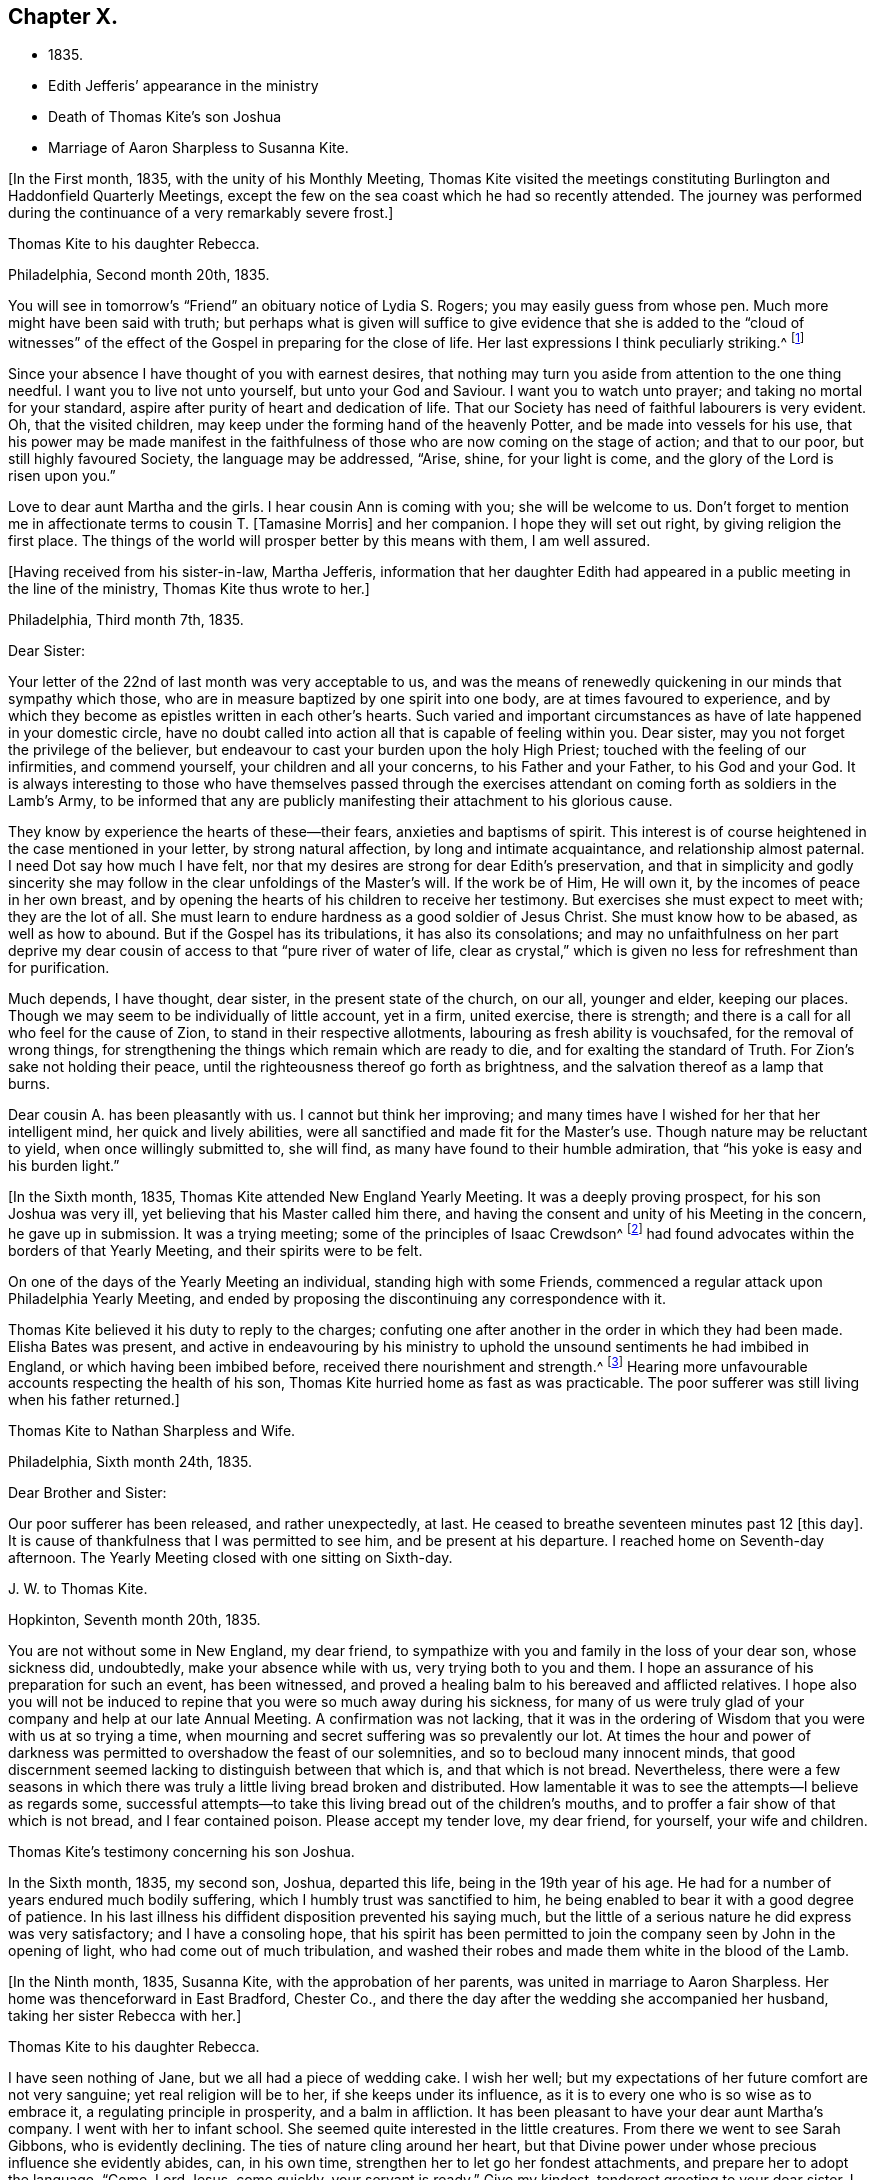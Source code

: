 == Chapter X.

[.chapter-synopsis]
* 1835.
* Edith Jefferis`' appearance in the ministry
* Death of Thomas Kite`'s son Joshua
* Marriage of Aaron Sharpless to Susanna Kite.

+++[+++In the First month, 1835, with the unity of his Monthly Meeting,
Thomas Kite visited the meetings constituting
Burlington and Haddonfield Quarterly Meetings,
except the few on the sea coast which he had so recently attended.
The journey was performed during the continuance of a very remarkably severe frost.]

[.embedded-content-document.letter]
--

[.letter-heading]
Thomas Kite to his daughter Rebecca.

[.signed-section-context-open]
Philadelphia, Second month 20th, 1835.

You will see in tomorrow`'s "`Friend`" an obituary notice of Lydia S. Rogers;
you may easily guess from whose pen.
Much more might have been said with truth;
but perhaps what is given will suffice to give evidence
that she is added to the "`cloud of witnesses`" of the
effect of the Gospel in preparing for the close of life.
Her last expressions I think peculiarly striking.^
footnote:[See [.book-title]#Youthful Piety#, p. 197, 1st ed+++.+++; 229, 2nd ed+++.+++,
for an account of her by Thomas Kite.]

Since your absence I have thought of you with earnest desires,
that nothing may turn you aside from attention to the one thing needful.
I want you to live not unto yourself, but unto your God and Saviour.
I want you to watch unto prayer; and taking no mortal for your standard,
aspire after purity of heart and dedication of life.
That our Society has need of faithful labourers is very evident.
Oh, that the visited children, may keep under the forming hand of the heavenly Potter,
and be made into vessels for his use,
that his power may be made manifest in the faithfulness
of those who are now coming on the stage of action;
and that to our poor, but still highly favoured Society, the language may be addressed,
"`Arise, shine, for your light is come, and the glory of the Lord is risen upon you.`"

Love to dear aunt Martha and the girls.
I hear cousin Ann is coming with you; she will be welcome to us.
Don`'t forget to mention me in affectionate terms to cousin T. +++[+++Tamasine Morris]
and her companion.
I hope they will set out right, by giving religion the first place.
The things of the world will prosper better by this means with them, I am well assured.

--

+++[+++Having received from his sister-in-law, Martha Jefferis,
information that her daughter Edith had appeared
in a public meeting in the line of the ministry,
Thomas Kite thus wrote to her.]

[.embedded-content-document.letter]
--

[.signed-section-context-open]
Philadelphia, Third month 7th, 1835.

[.salutation]
Dear Sister:

Your letter of the 22nd of last month was very acceptable to us,
and was the means of renewedly quickening in our minds that sympathy which those,
who are in measure baptized by one spirit into one body,
are at times favoured to experience,
and by which they become as epistles written in each other`'s hearts.
Such varied and important circumstances as have of late happened in your domestic circle,
have no doubt called into action all that is capable of feeling within you.
Dear sister, may you not forget the privilege of the believer,
but endeavour to cast your burden upon the holy High Priest;
touched with the feeling of our infirmities, and commend yourself,
your children and all your concerns, to his Father and your Father,
to his God and your God.
It is always interesting to those who have themselves passed through the
exercises attendant on coming forth as soldiers in the Lamb`'s Army,
to be informed that any are publicly manifesting their attachment to his glorious cause.

They know by experience the hearts of these--their fears,
anxieties and baptisms of spirit.
This interest is of course heightened in the case mentioned in your letter,
by strong natural affection, by long and intimate acquaintance,
and relationship almost paternal.
I need Dot say how much I have felt,
nor that my desires are strong for dear Edith`'s preservation,
and that in simplicity and godly sincerity she may
follow in the clear unfoldings of the Master`'s will.
If the work be of Him, He will own it, by the incomes of peace in her own breast,
and by opening the hearts of his children to receive her testimony.
But exercises she must expect to meet with; they are the lot of all.
She must learn to endure hardness as a good soldier of Jesus Christ.
She must know how to be abased, as well as how to abound.
But if the Gospel has its tribulations, it has also its consolations;
and may no unfaithfulness on her part deprive my dear
cousin of access to that "`pure river of water of life,
clear as crystal,`" which is given no less for refreshment than for purification.

Much depends, I have thought, dear sister, in the present state of the church,
on our all, younger and elder, keeping our places.
Though we may seem to be individually of little account, yet in a firm, united exercise,
there is strength; and there is a call for all who feel for the cause of Zion,
to stand in their respective allotments, labouring as fresh ability is vouchsafed,
for the removal of wrong things,
for strengthening the things which remain which are ready to die,
and for exalting the standard of Truth.
For Zion`'s sake not holding their peace,
until the righteousness thereof go forth as brightness,
and the salvation thereof as a lamp that burns.

Dear cousin A. has been pleasantly with us.
I cannot but think her improving;
and many times have I wished for her that her intelligent mind,
her quick and lively abilities, were all sanctified and made fit for the Master`'s use.
Though nature may be reluctant to yield, when once willingly submitted to, she will find,
as many have found to their humble admiration,
that "`his yoke is easy and his burden light.`"

--

+++[+++In the Sixth month, 1835, Thomas Kite attended New England Yearly Meeting.
It was a deeply proving prospect, for his son Joshua was very ill,
yet believing that his Master called him there,
and having the consent and unity of his Meeting in the concern, he gave up in submission.
It was a trying meeting;
some of the principles of Isaac Crewdson^
footnote:[Isaac Crewdson was the author of __The Beacon__,
a booklet published at this time by a member of the society,
which strongly criticized and attempted to undermine
several of the fundamental principles and practices
of the Society of Friends.
In a supposed attempt to avoid the errors promulgated
by Elias Hicks and his followers, Crewdson took aim at the
long held belief in the light of Christ inwardly revealed,
calling it a "`delusive notion,`" and denying any true
knowledge of God, or of His salvation, except through
the Scriptures.--F.L.P.]
had found
advocates within the borders of that Yearly Meeting,
and their spirits were to be felt.

On one of the days of the Yearly Meeting an individual, standing high with some Friends,
commenced a regular attack upon Philadelphia Yearly Meeting,
and ended by proposing the discontinuing any correspondence with it.

Thomas Kite believed it his duty to reply to the charges;
confuting one after another in the order in which they had been made.
Elisha Bates was present,
and active in endeavouring by his ministry to uphold
the unsound sentiments he had imbibed in England,
or which having been imbibed before, received there nourishment and strength.^
footnote:[Elisha Bates had formerly been a minister
in unity with Friends, but, through unwatchfulness,
joined with some who openly repudiated many of the
fundamental principles of the society, and was
eventually disowned.--F.L.P.]
Hearing more unfavourable accounts respecting the health of his son,
Thomas Kite hurried home as fast as was practicable.
The poor sufferer was still living when his father returned.]

[.embedded-content-document.letter]
--

[.letter-heading]
Thomas Kite to Nathan Sharpless and Wife.

[.signed-section-context-open]
Philadelphia, Sixth month 24th, 1835.

[.salutation]
Dear Brother and Sister:

Our poor sufferer has been released, and rather unexpectedly,
at last.
He ceased to breathe seventeen minutes past 12 +++[+++this day]. It
is cause of thankfulness that I was permitted to see him,
and be present at his departure.
I reached home on Seventh-day afternoon.
The Yearly Meeting closed with one sitting on Sixth-day.

--

[.embedded-content-document.letter]
--

[.letter-heading]
J+++.+++ W. to Thomas Kite.

[.signed-section-context-open]
Hopkinton, Seventh month 20th, 1835.

You are not without some in New England, my dear friend,
to sympathize with you and family in the loss of your dear son, whose sickness did,
undoubtedly, make your absence while with us, very trying both to you and them.
I hope an assurance of his preparation for such an event, has been witnessed,
and proved a healing balm to his bereaved and afflicted relatives.
I hope also you will not be induced to repine
that you were so much away during his sickness,
for many of us were truly glad of your company and help at our late Annual Meeting.
A confirmation was not lacking,
that it was in the ordering of Wisdom that you were with us at so trying a time,
when mourning and secret suffering was so prevalently our lot.
At times the hour and power of darkness was permitted
to overshadow the feast of our solemnities,
and so to becloud many innocent minds,
that good discernment seemed lacking to distinguish between that which is,
and that which is not bread.
Nevertheless,
there were a few seasons in which there was truly a
little living bread broken and distributed.
How lamentable it was to see the attempts--I believe as regards some,
successful attempts--to take this living bread out of the children`'s mouths,
and to proffer a fair show of that which is not bread, and I fear contained poison.
Please accept my tender love, my dear friend, for yourself, your wife and children.

--

[.embedded-content-document.testimony]
--

[.letter-heading]
Thomas Kite`'s testimony concerning his son Joshua.

In the Sixth month, 1835, my second son, Joshua, departed this life,
being in the 19th year of his age.
He had for a number of years endured much bodily suffering,
which I humbly trust was sanctified to him,
he being enabled to bear it with a good degree of patience.
In his last illness his diffident disposition prevented his saying much,
but the little of a serious nature he did express was very satisfactory;
and I have a consoling hope,
that his spirit has been permitted to join the
company seen by John in the opening of light,
who had come out of much tribulation,
and washed their robes and made them white in the blood of the Lamb.

--

+++[+++In the Ninth month, 1835, Susanna Kite, with the approbation of her parents,
was united in marriage to Aaron Sharpless.
Her home was thenceforward in East Bradford, Chester Co.,
and there the day after the wedding she accompanied her husband,
taking her sister Rebecca with her.]

[.embedded-content-document.letter]
--

[.letter-heading]
Thomas Kite to his daughter Rebecca.

I have seen nothing of Jane, but we all had a piece of wedding cake.
I wish her well; but my expectations of her future comfort are not very sanguine;
yet real religion will be to her, if she keeps under its influence,
as it is to every one who is so wise as to embrace it,
a regulating principle in prosperity, and a balm in affliction.
It has been pleasant to have your dear aunt Martha`'s company.
I went with her to infant school.
She seemed quite interested in the little creatures.
From there we went to see Sarah Gibbons, who is evidently declining.
The ties of nature cling around her heart,
but that Divine power under whose precious influence she evidently abides, can,
in his own time, strengthen her to let go her fondest attachments,
and prepare her to adopt the language, "`Come, Lord Jesus, come quickly,
your servant is ready.`"
Give my kindest, tenderest greeting to your dear sister.
I feel for her more than it is proper to express.
Her lot seems fixed, so far as we can perceive,
I have no doubt she will endeavour to discharge her new duties with Christian propriety;
and I trust she may be the instrument,
not merely of contributing to her husband`'s earthly comfort,
but also of promoting his religious welfare,
and strengthening his resolutions to walk worthy of Him
who has called us to his kingdom and glory.
Such I am sure she may be, if she is daily concerned to seek and to wait for holy help.

And may you, dear child, the child of many prayers,
keep near the Good Hand that visited you in early life,
that the promise of future usefulness may not be blighted, but that abiding in the Vine,
subjected to the power of the Holy Redeemer, you may, in due season,
bring forth fruits to his praise.
Married or single, I greatly desire for my children, that whether they eat or drink,
or whatever they do, they may do all to the glory of God.

--

[.offset]
+++[+++After visiting Susanna at her new home, her father wrote to her:]

[.embedded-content-document.letter]
--

[.signed-section-context-open]
Philadelphia, Tenth month 3rd, 1835.

[.salutation]
Dear Susanna:

You may remember I mentioned on Second-day,
that I heard a noise which I apprehended was the blowing up of a powder mill.
It turns out that Dupont`'s powder mill exploded, by which event two men lost their lives.

I find that our amiable cousin, Ezra Jones, has deceased.
He finished his earthly course on Seventh-day last.
He was out in the parlor every day until his last, as I have been informed.
I know nothing of the state of his mind,
excepting that he expected his disease to terminate as it did.
I think he was pious,
and therefore I trust his hope and expectation were placed on his Redeemer,
and that through Him, he found acceptance.
You see, dear, how brief his marriage life has been;
another instance of the uncertainty which attends our prospects of sublunary bliss;
by which we ought to be admonished to remember our Creator,
the design of our being brought into existence, the necessity of living unto Him,
so that we may be preserved, in the enjoyment of his gifts, from forgetting the Giver,
or seeking to have our Heaven here.
We cannot be heirs of two kingdoms.
I can speak the more feelingly, because, surrounded as I am with domestic comforts,
and favoured in my domestic relations,
I find the necessity of close watchfulness to keep my attachment to
created things in subordination to the love of uncreated purity.
I wish this may be your daily prayer to the Fountain of our mercies,
for yourself and your dear partner, that your mutual love may be sanctified,
and prove no hindrance to your journey towards the celestial city.
Our Society, in many places, is in a low state.
The lack of faithfulness to the cause of God is the reason of this.
Though the harvest is great, the field of labour extensive, the labourers are few.
My spirit intercedes for you, my dear children,
that by submission to the Grace which brings salvation
you may be prepared for usefulness in the Church,
that even now you may prefer Jerusalem above your chief joy,
and by acts of daily dedication be preparing more
conspicuously to evince your devotion to the cause of Christ,
when the few faithful standard-bearers who yet remain in your
neighbourhood shall have entered their everlasting rest.

--

+++[+++With the approbation of his Monthly Meeting,
Thomas Kite attended Baltimore Yearly Meeting.
On his return he thus wrote to his daughter Susanna:]

[.embedded-content-document.letter]
--

[.signed-section-context-open]
Philadelphia, Eleventh month 7th, 1835.

[.salutation]
My Dear Daughter:

Before I set out for Baltimore I
could not make it suit to write to you,
and since my return I have been at a meeting of
one description or another every day until today.
I am now seated to converse a little with my absent child.
I made my home at Baltimore with Hugh Balderston, S. Bettle with Joseph King, Jr.,
and Stephen Grellett with Nicholas Popplin, a German Friend, who, like himself,
had formerly been a Roman Catholic.
Though lodging at different houses, we were much together,
and mostly dined and took tea at the same places.
We generally had the company of Hannah Paul, Sarah Hillman and Susan P. Smith,
who put up at the same place with S. Bettle.

Notwithstanding in meetings I met with trials of feelings, and inward exercises,
yet between whiles I had often rich enjoyment in the Society of Friends,
and sometimes our meetings were in degree favoured.
Though the state of things is low, in the general,
yet there are individual cases of dedication to the best of causes,
and a few young people seem under the preparing hand of
the Lord for future usefulness to the Church.
May they be kept humble and teachable,
and thus escape being taken in the snare of the enemy who will
seek to entangle them with the friendship of the world,
which is enmity with God.
Then, through the same Divine Power which raised up our predecessors in the Truth,
some of them may become burning and shining lights.

We have had the company of Joseph and Rebecca Batty, from Friendsville Meeting,
for several days at our house.
The latter is an approved minister, and seems a sweet and amiable friend.
They attended Abington Quarter this week, and have gone homeward.
Do you know that Elizabeth Fell, sister to Edith,
who is now a teacher in our Select School, is making her home with us?

--

[.embedded-content-document.letter]
--

[.letter-heading]
Thomas Kite to Edith Jefferis.

[.signed-section-context-open]
Philadelphia, Eleventh month 21st, 1835.

Understanding that an opportunity will occur this afternoon, my dear Edith,
I feel a freedom to address you, desiring, as I do,
the preservation of all the Lord`'s children,
and more particularly of those who have demonstrated on whose side they are,
by making themselves, in obedience to apprehended duty, spectacles to angels and to men.
These have their natural dispositions, propensities, and peculiarities,
of which the enemy fails not to avail himself,
in endeavouring to withdraw them from that watchful state in which safety is experienced;
and when he has in some degree prevailed over them,
he is very artful in trying to prevent their return to the state in
which the gentle intimations of the Divine Will are witnessed.
Thus are they exercised at times; "`without are fightings,
within are fears`" and not feeling the same access as
at former seasons to the Fountain of living waters,
they are ready to fear that God has forgotten to be gracious.

It is important for such not to forget--I greatly desire for you that
you may not forget--that as a father pities his children,
so the Lord pities them that fear Him;
that He has made a rich provision for us in his dear Son,
the merciful and faithful High Priest; touched with a feeling of all our infirmities;
and that it is his will, if his dear children should at any time miss their way,
that they should return through Him, who is the way, the truth and the life,
our advocate with the Father, and the Propitiation for our sins.

I desire your encouragement, and, that having put your hand to the Gospel plough,
you may not look back, but that, pressing onward,
you may be led in the middle path out of all extremes.
It is a narrow but a safe way.
"`Its walls are salvation, and its gates praise.`"
If deep plungings and strippings should sometimes be your experience,
and the cause be hidden from you, perplex not yourself thereat,
nor open your inward state too freely to any mortal.
The Lord Almighty does all things well.
He has led his devoted servants in this way to
wean them from a dependence on aught but himself,
who remains to be the saving strength of his anointed.
Even the dear Master, our example, trod the wine-press alone,
and of the people there was none with Him.
It is the privilege of his disciples, remembering his many gracious promises,
to lay aside every weight and the sin which cloth so easily beset,
and to run with patience the race which is set before them, looking unto Jesus.
Let your eye be single unto Him, in heights and in depths, in poverty and in aboundings,
and you will then, in his own time,
witness the lifting up of the light of his countenance.
You will gradually learn to endure hardness as a good soldier
of Jesus Christ--learn clearly to distinguish his voice,
so as to "`preach the preaching that he bids you,`" and
keeping to this in child-like obedience,
the Word of the Lord will have free coarse and be glorified,
your own soul at times will be as a watered garden,
for "`He that waters shall be watered himself;
and the praise be ascribed where it is due.`"

--

[.embedded-content-document.letter]
--

[.letter-heading]
Thomas Kite to his daughter Susanna.

[.signed-section-context-open]
Philadelphia, Eleventh month 29th, 1835.

Your certificate was sent to Pennock Passmore by the Westtown stage, yesterday.
I feel an anxious solicitude, at times,
that in the meeting to which that document will join you,
you may be enabled to fill up your place with propriety,
giving evidence of the preference of the dear Master`'s cause to every earthly comfort;
choosing as first in importance the kingdom of Heaven and the righteousness thereof,
and patiently submitting to those humbling, cleansing baptisms of spirit,
which prepare us for the Lord`'s service.

Our respective Monthly Meetings in the city have concluded to
open an evening meeting at Arch Street House.
Many Friends have been desirous of such an opportunity of meeting their brethren
and sisters from all parts of the city in the exercise of social worship,
in the hope that it will strengthen the bond of religious fellowship,
as well as that these occasions may be useful to the younger branches of the Society.
Others have felt fears that they may prove of some disadvantage.
The experiment is to be tried.
May young and old attend them under a reverent sense of the weight
and importance of holding them in the authority and power of Truth,
and then we may humbly hope that through the condescending goodness of a gracious God,
they may tend to his honour, and the comfort and strength of his people.

You were probably aware that Elizabeth C. Mason has been in poor health latterly.
She has so far recovered as to attend meeting last Fifth-day.
She went there in obedience to apprehended duty,
kneeled down and appeared vocally in solemn supplication.
You know my friendship for her, and are aware, it is likely,
of my belief that she is a solidly concerned Friend.
You can easily imagine my feelings are deeply interested in desire
for her preservation and encouragement in the path of dedication;
and also, that, seeing the harvest is great, and the labourers few,
the Lord of the harvest may be pleased to send forth more labourers.

--

[.embedded-content-document.letter]
--

[.letter-heading]
Thomas Kite to his daughter Susanna.

[.signed-section-context-open]
Philadelphia, Twelfth month 11th, 1835.

[.salutation]
Dear Daughter:

I have been lately reading the life of James Macintosh,
written by his son.
I am partial to biography, where the character is fairly laid open;
and I think in this instance the author has succeeded well, neither wholly concealing,
nor indecently exposing, his father`'s errors.
James was an eminent political and literary character,
not long since flourishing in England.
First a physician, and afterwards a lawyer,
he filled for a number of years the station of a judge at Bombay.
After his return to England he was mostly in parliament during the remainder of his life.
He produced several important works, among which are a History of Ethical Philosophy,
several volumes of a general history of England,
and a minute account of the Revolution of 1685,
which placed William and Mary on the throne of England.
The last work was posthumous, and unfinished by him,
but has been completed by a very inferior hand.

One of the greatest faults of James Macintosh gently touched on by his son,
was his inordinate fondness for society,
in the indulgence of which propensity his most serious occupations were abandoned.
From an extract from his private Diary, given in the Memoir,
I infer that in younger life he was sensible of
religious impressions of a very tender character.
Such, I suppose, to be at one time or other, a universal experience,
though too often very much effaced in the commerce of the world,
which was probably in a great degree his case.
His last illness was occasioned by inadvertently swallowing a chicken bone.
The progress of his disease, and his closing scene is depicted by his daughter,
who appears from this sketch to have been a religious character,
in an interesting manner.
Serious reflection prevailed in those solemn moments.
Day after day found him more disengaged from interest in political affairs,
and more solicitous as regarded the awful after-scene.
There is ground to hope that his vigorous understanding was
brought to bow in child-like submission to the cross of Christ.

The packet of letters by sister Phebe met with a cordial reception.
We are always glad to hear from our absent one,
and all the details of domestic affairs were welcome.
The aspiration frequently ascends, that amidst these multiplied engagements,
the most important of all concerns may continue
to hold the chief place in your affections;
and that everything else, however proper in its place, may be subordinate.
When the current of our earthly concerns flows smoothly,
and everything is smiling around us, it is difficult to realize the truth,
that days of trial are in reserve for us,
notwithstanding all human experience proclaims it.
No language can set forth adequately the necessity and
advantage of living in the preserving fear of the Lord.
Then may we, if this be our blessed experience,
view all events as ordered by our heavenly Father,
and designed to contribute to our everlasting benefit,
in owning all things to work together for good, and having,
in the greatest afflictions that can befall us,
a sure refuge in those compassions which fail not.
May my beloved child so live in the sight of the Searcher of hearts,
so submit to the sanctifying operations of his Holy Spirit,
that she may always experience his protection, and the language be applicable to her,
"`He shall cover you with his feathers, and under his wings shall you trust;
his truth shall be your shield and buckler.`"

--
